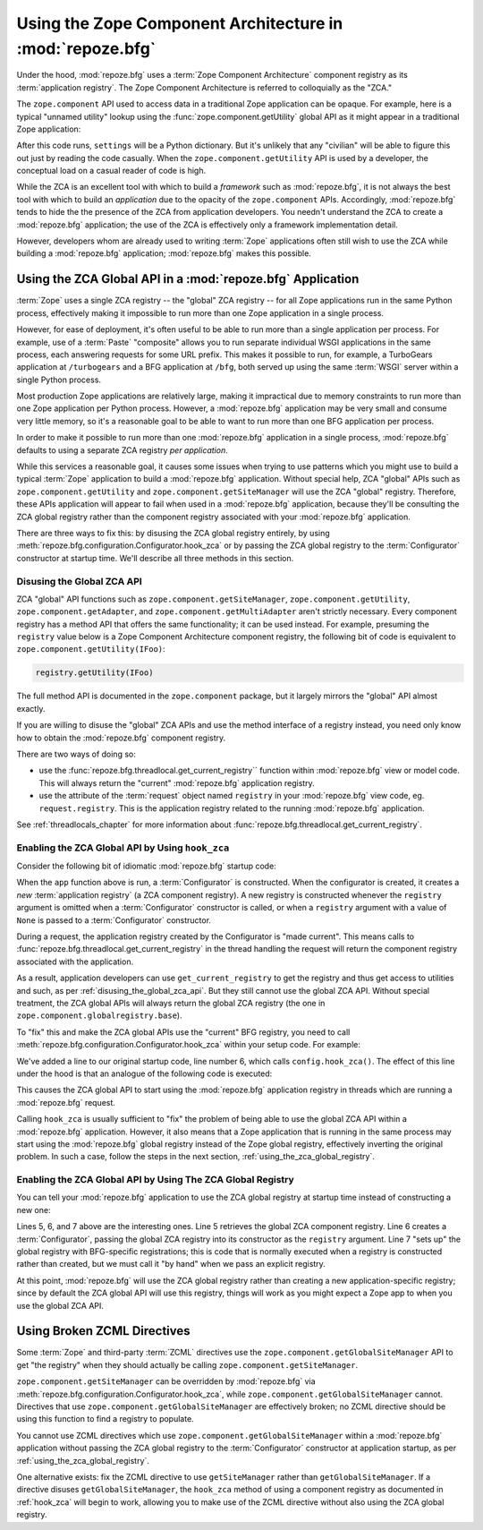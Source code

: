 .. index::
   single: ZCA
   single: Zope Component Architecture
   single: zope.component
   single: application registry
   single: getSiteManager
   single: getUtility

.. _zca_chapter:

Using the Zope Component Architecture in :mod:`repoze.bfg`
==========================================================

Under the hood, :mod:`repoze.bfg` uses a :term:`Zope Component
Architecture` component registry as its :term:`application registry`.
The Zope Component Architecture is referred to colloquially as the
"ZCA."

The ``zope.component`` API used to access data in a traditional Zope
application can be opaque.  For example, here is a typical "unnamed
utility" lookup using the :func:`zope.component.getUtility` global API
as it might appear in a traditional Zope application:

.. ignore-next-block
.. code-block:: python
   :linenos:

   from repoze.bfg.interfaces import ISettings
   from zope.component import getUtility
   settings = getUtility(ISettings)

After this code runs, ``settings`` will be a Python dictionary.  But
it's unlikely that any "civilian" will be able to figure this out just
by reading the code casually.  When the ``zope.component.getUtility``
API is used by a developer, the conceptual load on a casual reader of
code is high.

While the ZCA is an excellent tool with which to build a *framework*
such as :mod:`repoze.bfg`, it is not always the best tool with which
to build an *application* due to the opacity of the ``zope.component``
APIs.  Accordingly, :mod:`repoze.bfg` tends to hide the the presence
of the ZCA from application developers.  You needn't understand the
ZCA to create a :mod:`repoze.bfg` application; the use of the ZCA is
effectively only a framework implementation detail.

However, developers whom are already used to writing :term:`Zope`
applications often still wish to use the ZCA while building a
:mod:`repoze.bfg` application; :mod:`repoze.bfg` makes this possible.

.. index::
   single: get_current_registry
   single: getUtility
   single: getSiteManager
   single: ZCA global API

Using the ZCA Global API in a :mod:`repoze.bfg` Application
-----------------------------------------------------------

:term:`Zope` uses a single ZCA registry -- the "global" ZCA registry
-- for all Zope applications run in the same Python process,
effectively making it impossible to run more than one Zope application
in a single process.

However, for ease of deployment, it's often useful to be able to run
more than a single application per process.  For example, use of a
:term:`Paste` "composite" allows you to run separate individual WSGI
applications in the same process, each answering requests for some URL
prefix.  This makes it possible to run, for example, a TurboGears
application at ``/turbogears`` and a BFG application at ``/bfg``, both
served up using the same :term:`WSGI` server within a single Python
process.

Most production Zope applications are relatively large, making it
impractical due to memory constraints to run more than one Zope
application per Python process.  However, a :mod:`repoze.bfg`
application may be very small and consume very little memory, so it's
a reasonable goal to be able to want to run more than one BFG
application per process.

In order to make it possible to run more than one :mod:`repoze.bfg`
application in a single process, :mod:`repoze.bfg` defaults to using a
separate ZCA registry *per application*.

While this services a reasonable goal, it causes some issues when
trying to use patterns which you might use to build a typical
:term:`Zope` application to build a :mod:`repoze.bfg` application.
Without special help, ZCA "global" APIs such as
``zope.component.getUtility`` and ``zope.component.getSiteManager``
will use the ZCA "global" registry.  Therefore, these APIs application
will appear to fail when used in a :mod:`repoze.bfg` application,
because they'll be consulting the ZCA global registry rather than the
component registry associated with your :mod:`repoze.bfg` application.

There are three ways to fix this: by disusing the ZCA global registry
entirely, by using
:meth:`repoze.bfg.configuration.Configurator.hook_zca` or by passing
the ZCA global registry to the :term:`Configurator` constructor at
startup time.  We'll describe all three methods in this section.

.. index::
   single: request.registry

.. _disusing_the_global_zca_api:

Disusing the Global ZCA API
+++++++++++++++++++++++++++

ZCA "global" API functions such as ``zope.component.getSiteManager``,
``zope.component.getUtility``, ``zope.component.getAdapter``, and
``zope.component.getMultiAdapter`` aren't strictly necessary.  Every
component registry has a method API that offers the same
functionality; it can be used instead.  For example, presuming the
``registry`` value below is a Zope Component Architecture component
registry, the following bit of code is equivalent to
``zope.component.getUtility(IFoo)``:

.. code-block:: python

   registry.getUtility(IFoo)

The full method API is documented in the ``zope.component`` package,
but it largely mirrors the "global" API almost exactly.

If you are willing to disuse the "global" ZCA APIs and use the method
interface of a registry instead, you need only know how to obtain the
:mod:`repoze.bfg` component registry.

There are two ways of doing so:

- use the :func:`repoze.bfg.threadlocal.get_current_registry``
  function within :mod:`repoze.bfg` view or model code.  This will
  always return the "current" :mod:`repoze.bfg` application registry.

- use the attribute of the :term:`request` object named ``registry``
  in your :mod:`repoze.bfg` view code, eg. ``request.registry``.  This
  is the application registry related to the running :mod:`repoze.bfg`
  application.

See :ref:`threadlocals_chapter` for more information about
:func:`repoze.bfg.threadlocal.get_current_registry`.

.. index::
   single: hook_zca (configurator method)

.. _hook_zca:

Enabling the ZCA Global API by Using ``hook_zca``
+++++++++++++++++++++++++++++++++++++++++++++++++

Consider the following bit of idiomatic :mod:`repoze.bfg` startup code:

.. code-block:: python
   :linenos:

   from zope.component import getGlobalSiteManager
   from repoze.bfg.configuration import Configurator

   def app(global_settings, **settings):
       config = Configurator(settings=settings)
       config.begin()
       config.load_zcml('configure.zcml')
       config.end()
       return config.make_wsgi_app()

When the ``app`` function above is run, a :term:`Configurator` is
constructed.  When the configurator is created, it creates a *new*
:term:`application registry` (a ZCA component registry).  A new
registry is constructed whenever the ``registry`` argument is omitted
when a :term:`Configurator` constructor is called, or when a
``registry`` argument with a value of ``None`` is passed to a
:term:`Configurator` constructor.

During a request, the application registry created by the Configurator
is "made current".  This means calls to
:func:`repoze.bfg.threadlocal.get_current_registry` in the thread
handling the request will return the component registry associated
with the application.

As a result, application developers can use ``get_current_registry``
to get the registry and thus get access to utilities and such, as per
:ref:`disusing_the_global_zca_api`.  But they still cannot use the
global ZCA API.  Without special treatment, the ZCA global APIs will
always return the global ZCA registry (the one in
``zope.component.globalregistry.base``).

To "fix" this and make the ZCA global APIs use the "current" BFG
registry, you need to call
:meth:`repoze.bfg.configuration.Configurator.hook_zca` within your
setup code.  For example:

.. code-block:: python
   :linenos:

   from zope.component import getGlobalSiteManager
   from repoze.bfg.configuration import Configurator

   def app(global_settings, **settings):
       config = Configurator(settings=settings)
       config.hook_zca()
       config.begin()
       config.load_zcml('configure.zcml')
       config.end()
       return config.make_wsgi_app()

We've added a line to our original startup code, line number 6, which
calls ``config.hook_zca()``.  The effect of this line under the hood
is that an analogue of the following code is executed:

.. code-block:: python
   :linenos:

   from zope.component import getSiteManager
   from repoze.bfg.threadlocal import get_current_registry
   getSiteManager.sethook(get_current_registry)

This causes the ZCA global API to start using the :mod:`repoze.bfg`
application registry in threads which are running a :mod:`repoze.bfg`
request.

Calling ``hook_zca`` is usually sufficient to "fix" the problem of
being able to use the global ZCA API within a :mod:`repoze.bfg`
application.  However, it also means that a Zope application that is
running in the same process may start using the :mod:`repoze.bfg`
global registry instead of the Zope global registry, effectively
inverting the original problem.  In such a case, follow the steps in
the next section, :ref:`using_the_zca_global_registry`.

.. index::
   single: get_current_registry
   single: getGlobalSiteManager
   single: ZCA global registry

.. _using_the_zca_global_registry:

Enabling the ZCA Global API by Using The ZCA Global Registry
++++++++++++++++++++++++++++++++++++++++++++++++++++++++++++

You can tell your :mod:`repoze.bfg` application to use the ZCA global
registry at startup time instead of constructing a new one:

.. code-block:: python
   :linenos:

   from zope.component import getGlobalSiteManager
   from repoze.bfg.configuration import Configurator

   def app(global_settings, **settings):
       globalreg = getGlobalSiteManager()
       config = Configurator(registry=globalreg)
       config.setup_registry(settings=settings)
       config.hook_zca()
       config.begin()
       config.load_zcml('configure.zcml')
       config.end()
       return config.make_wsgi_app()

Lines 5, 6, and 7 above are the interesting ones.  Line 5 retrieves
the global ZCA component registry.  Line 6 creates a
:term:`Configurator`, passing the global ZCA registry into its
constructor as the ``registry`` argument.  Line 7 "sets up" the global
registry with BFG-specific registrations; this is code that is
normally executed when a registry is constructed rather than created,
but we must call it "by hand" when we pass an explicit registry.

At this point, :mod:`repoze.bfg` will use the ZCA global registry
rather than creating a new application-specific registry; since by
default the ZCA global API will use this registry, things will work as
you might expect a Zope app to when you use the global ZCA API.

.. index::
   single: Zope ZCML directives
   single: getGlobalSiteManager
   single: getSiteManager

Using Broken ZCML Directives
----------------------------

Some :term:`Zope` and third-party :term:`ZCML` directives use the
``zope.component.getGlobalSiteManager`` API to get "the registry" when
they should actually be calling ``zope.component.getSiteManager``.

``zope.component.getSiteManager`` can be overridden by
:mod:`repoze.bfg` via
:meth:`repoze.bfg.configuration.Configurator.hook_zca`, while
``zope.component.getGlobalSiteManager`` cannot.  Directives that use
``zope.component.getGlobalSiteManager`` are effectively broken; no
ZCML directive should be using this function to find a registry to
populate.

You cannot use ZCML directives which use
``zope.component.getGlobalSiteManager`` within a :mod:`repoze.bfg`
application without passing the ZCA global registry to the
:term:`Configurator` constructor at application startup, as per
:ref:`using_the_zca_global_registry`.

One alternative exists: fix the ZCML directive to use
``getSiteManager`` rather than ``getGlobalSiteManager``.  If a
directive disuses ``getGlobalSiteManager``, the ``hook_zca`` method of
using a component registry as documented in :ref:`hook_zca` will begin
to work, allowing you to make use of the ZCML directive without
also using the ZCA global registry.

